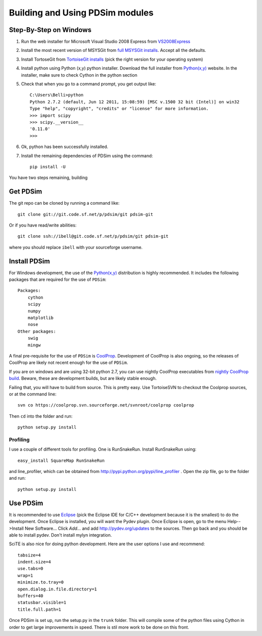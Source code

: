 Building and Using PDSim modules
********************************

Step-By-Step on Windows
=======================

#. Run the web installer for Microsoft Visual Studio 2008 Express from `VS2008Express <http://go.microsoft.com/?linkid=7729279>`_

#. Install the most recent version of MSYSGit from `full MSYSGit installs <http://code.google.com/p/msysgit/downloads/list?can=2&q=%22Full+installer+for+official+Git+for+Windows%22>`_.  Accept all the defaults.

#. Install TortoseGit from `TortoiseGit installs <http://code.google.com/p/tortoisegit/wiki/Download>`_ (pick the right version for your operating system)

#. Install python using Python (x,y) python installer.  Download the full installer from `Python(x,y) <https://code.google.com/p/pythonxy/wiki/Downloads?tm=2>`_ website.  In the installer, make sure to check Cython in the python section

#. Check that when you go to a command prompt, you get output like::

    C:\Users\Belli>python
    Python 2.7.2 (default, Jun 12 2011, 15:08:59) [MSC v.1500 32 bit (Intel)] on win32
    Type "help", "copyright", "credits" or "license" for more information.
    >>> import scipy
    >>> scipy.__version__
    '0.11.0'
    >>>

#. Ok, python has been successfully installed.

#. Install the remaining dependencies of PDSim using the command::

    pip install -U 
    
You have two steps remaining, building 



Get PDSim
===========

The git repo can be cloned by running a command like::

    git clone git://git.code.sf.net/p/pdsim/git pdsim-git
    
Or if you have read/write abilities::

    git clone ssh://ibell@git.code.sf.net/p/pdsim/git pdsim-git
    
where you should replace ``ibell`` with your sourceforge username.

.. _install-PDSim:

Install PDSim
===============

For Windows development, the use of the `Python(x,y) <http://www.pythonxy.com/>`_ distribution is highly recommended.  It includes the following packages that are required for the use of ``PDSim``::

    Packages:
        cython
        scipy
        numpy
        matplotlib
        nose
    Other packages:
        swig
        mingw
    
A final pre-requisite for the use of ``PDSim`` is `CoolProp <http://coolprop.sf.net>`_.  Development of CoolProp is also ongoing, so the releases of CoolProp are likely not recent enough for the use of ``PDSim``.  

If you are on windows and are using 32-bit python 2.7, you can use nightly CoolProp executables from `nightly CoolProp build <https://sourceforge.net/projects/coolprop/files/CoolProp/Nightly/>`_.  Beware, these are development builds, but are likely stable enough.

Failing that, you will have to build from source.  This is pretty easy.  Use TortoiseSVN to checkout the Coolprop sources, or at the command line::

    svn co https://coolprop.svn.sourceforge.net/svnroot/coolprop coolprop
    
Then ``cd`` into the folder and run::

    python setup.py install

Profiling
---------

I use a couple of different tools for profiling.  One is RunSnakeRun.  Install RunSnakeRun using::

    easy_install SquareMap RunSnakeRun
    
and line_profiler, which can be obtained from http://pypi.python.org/pypi/line_profiler .  Open the zip file, go to the folder and run::

    python setup.py install

.. _Use-PDSim:

Use PDSim
=========
It is recommended to use `Eclipse <http://www.eclipse.org/downloads/>`_ (pick the Eclipse IDE for C/C++ development because it is the smallest) to do the development.  Once Eclipse is installed, you will want the Pydev plugin.  Once Eclipse is open, go to the menu Help-->Install New Software... Click *Add...* and add http://pydev.org/updates to the sources.  Then go back and you should be able to install pydev.  Don't install mylyn integration.

SciTE is also nice for doing python development.  Here are the user options I use and recommend::

    tabsize=4
    indent.size=4
    use.tabs=0
    wrap=1
    minimize.to.tray=0
    open.dialog.in.file.directory=1
    buffers=40
    statusbar.visible=1
    title.full.path=1
    
Once PDSim is set up, run the setup.py in the ``trunk`` folder.  This will compile some of the python files using Cython in order to get large improvements in speed.  There is stil more work to be done on this front. 
